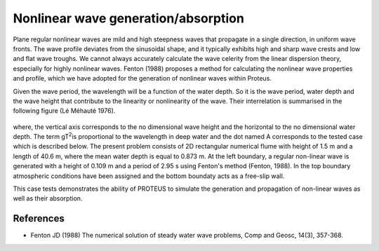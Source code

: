 Nonlinear wave generation/absorption
==============================================

Plane regular nonlinear waves are mild and high steepness waves that
propagate in a single direction, in uniform wave fronts.  The wave
profile deviates from the sinusoidal shape, and it typically exhibits
high and sharp wave crests and low and flat wave troughs.  We cannot
always accurately calculate the wave celerity from the linear
dispersion theory, especially for highly nonlinear waves.
Fenton (1988) proposes a method for calculating the nonlinear wave
properties and profile, which we have adopted for the generation of
nonlinear waves within Proteus.

Given the wave period, the wavelength will be a function of the water
depth. So it is the wave period, water depth and the wave height that
contribute to the linearity or nonlinearity of the wave. Their
interrelation is summarised in the following figure (Lé Méhauté 1976).


.. figure:: ./Mehaute_nonlinear_waves_01.png
   :width: 100%
   :align: center

where, the vertical axis corresponds to the no dimensional wave height
and the horizontal to the no dimensional water depth. The term gT\
:sup:`2`\ is proportional to the wavelength in deep water and the dot
named A corresponds to the tested case which is described below.  The
present problem consists of 2D rectangular numerical flume with height
of 1.5 m and a length of 40.6 m, where the mean water depth is equal
to 0.873 m. At the left boundary, a regular non-linear wave is
generated with a height of 0.109 m and a period of 2.95 s using
Fenton's method (Fenton, 1988). In the top boundary atmospheric
conditions have been assigned and the bottom boundaty acts as a
free-slip wall.

This case tests demonstrates the ability of PROTEUS to simulate the
generation and propagation of non-linear waves as well as their
absorption.

References
----------

- Fenton JD (1988) The numerical solution of steady water wave
  problems, Comp and Geosc, 14(3), 357-368.







